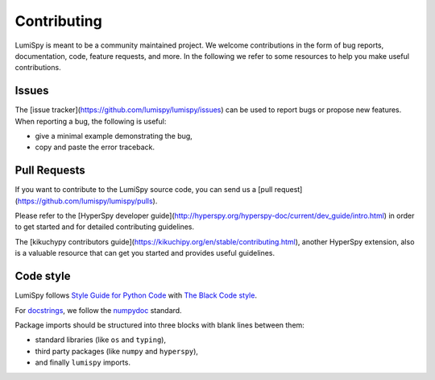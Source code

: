 Contributing
************

LumiSpy is meant to be a community maintained project. We welcome contributions
in the form of bug reports, documentation, code, feature requests, and more.
In the following we refer to some resources to help you make useful contributions.

Issues
======

The [issue tracker](https://github.com/lumispy/lumispy/issues) can be used to
report bugs or propose new features. When reporting a bug, the following is
useful:

- give a minimal example demonstrating the bug,
- copy and paste the error traceback.

Pull Requests
=============

If you want to contribute to the LumiSpy source code, you can send us a
[pull request](https://github.com/lumispy/lumispy/pulls).

Please refer to the 
[HyperSpy developer guide](http://hyperspy.org/hyperspy-doc/current/dev_guide/intro.html)
in order to get started and for detailed contributing guidelines.

The [kikuchypy contributors guide](https://kikuchipy.org/en/stable/contributing.html),
another HyperSpy extension, also is a valuable resource that can get you
started and provides useful guidelines.

Code style
==========

LumiSpy follows `Style Guide for Python Code <https://www.python.org/dev/peps/pep-0008/>`_ 
with `The Black Code style
<https://black.readthedocs.io/en/stable/the_black_code_style/current_style.html>`_.

For `docstrings <https://www.python.org/dev/peps/pep-0257/>`_, we follow the `numpydoc
<https://numpydoc.readthedocs.io/en/latest/format.html#docstring-standard>`_ standard.

Package imports should be structured into three blocks with blank lines between
them:

- standard libraries (like ``os`` and ``typing``),
- third party packages (like ``numpy`` and ``hyperspy``),
- and finally ``lumispy`` imports.



